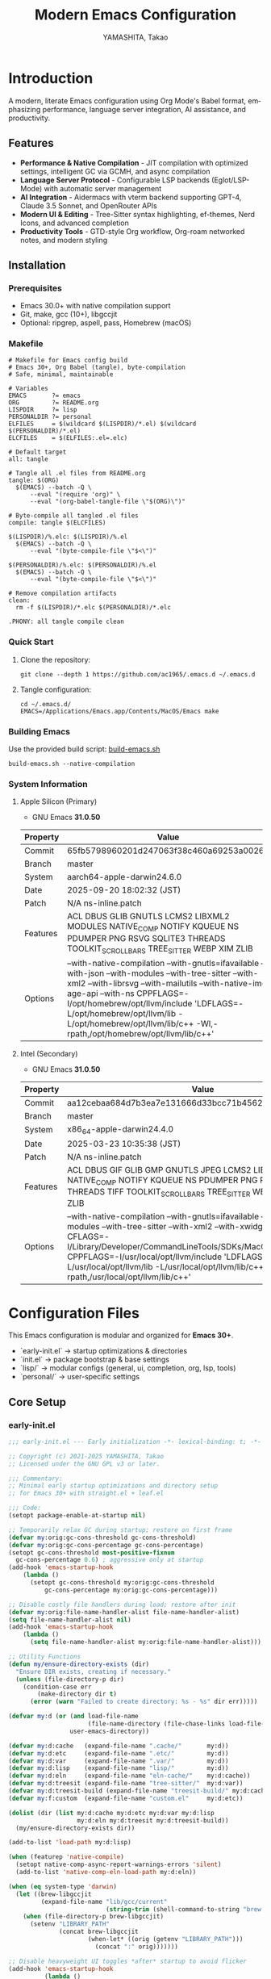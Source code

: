 # -*- mode: org; coding: utf-8; -*-

#+TITLE: Modern Emacs Configuration
#+AUTHOR: YAMASHITA, Takao
#+EMAIL: tjy1965@gmail.com
#+LANGUAGE: en
#+OPTIONS: toc:3 num:t
#+STARTUP: overview
#+PROPERTY: header-args :results silent :exports code :mkdirp yes :padline no :tangle no
#+PROPERTY: header-args:emacs-lisp :lexical t :noweb no-export

# Tangling policy (for documentation only; block-level :tangle always takes precedence)
# - early-init.el  : Startup performance & low-level toggles (GC, file-name-handler, native-comp)
# - init.el        : Package bootstrap + leaf configuration entry
# - lisp/
# ├─ general.el    : Miscellaneous (uncategorized or general settings)
# ├─ ui.el         : Appearance and theme-related configuration
# ├─ completion.el : Completion and minibuffer (vertico, orderless, marginalia, etc.)
# ├─ org.el        : Org mode (org, org-roam, org-agenda)
# ├─ lsp.el        : LSP / programming support (eglot, lsp-mode, treesit, flycheck, etc.)
# └─ tools.el      : Utility tools (vterm, magit, git-gutter, etc.)
# - user.el        : Personal, machine-specific overrides (optional)
# - Makefile       : Reproducible tangle/clean/compile pipeline

* Introduction
:PROPERTIES:
  :CUSTOM_ID: introduction
  :END:

A modern, literate Emacs configuration using Org Mode's Babel format, emphasizing performance, language server integration, AI assistance, and productivity.

** Features
:PROPERTIES:
   :CUSTOM_ID: features
   :END:

- *Performance & Native Compilation* - JIT compilation with optimized settings, intelligent GC via GCMH, and async compilation
- *Language Server Protocol* - Configurable LSP backends (Eglot/LSP-Mode) with automatic server management
- *AI Integration* - Aidermacs with vterm backend supporting GPT-4, Claude 3.5 Sonnet, and OpenRouter APIs
- *Modern UI & Editing* - Tree-Sitter syntax highlighting, ef-themes, Nerd Icons, and advanced completion
- *Productivity Tools* - GTD-style Org workflow, Org-roam networked notes, and modern styling

[[file:demo.png]]

** Installation
:PROPERTIES:
   :CUSTOM_ID: installation
   :END:

*** Prerequisites
- Emacs 30.0+ with native compilation support
- Git, make, gcc (10+), libgccjit
- Optional: ripgrep, aspell, pass, Homebrew (macOS)

*** Makefile

#+begin_src text :tangle Makefile :comments no
  # Makefile for Emacs config build
  # Emacs 30+, Org Babel (tangle), byte-compilation
  # Safe, minimal, maintainable

  # Variables
  EMACS       ?= emacs
  ORG         ?= README.org
  LISPDIR     ?= lisp
  PERSONALDIR ?= personal
  ELFILES     = $(wildcard $(LISPDIR)/*.el) $(wildcard $(PERSONALDIR)/*.el)
  ELCFILES    = $(ELFILES:.el=.elc)

  # Default target
  all: tangle

  # Tangle all .el files from README.org
  tangle: $(ORG)
  	$(EMACS) --batch -Q \
  		--eval "(require 'org)" \
  		--eval "(org-babel-tangle-file \"$(ORG)\")"

  # Byte-compile all tangled .el files
  compile: tangle $(ELCFILES)

  $(LISPDIR)/%.elc: $(LISPDIR)/%.el
  	$(EMACS) --batch -Q \
  		--eval "(byte-compile-file \"$<\")"

  $(PERSONALDIR)/%.elc: $(PERSONALDIR)/%.el
  	$(EMACS) --batch -Q \
  		--eval "(byte-compile-file \"$<\")"

  # Remove compilation artifacts
  clean:
  	rm -f $(LISPDIR)/*.elc $(PERSONALDIR)/*.elc

  .PHONY: all tangle compile clean
#+end_src

*** Quick Start

1. Clone the repository:
   #+begin_src shell
   git clone --depth 1 https://github.com/ac1965/.emacs.d ~/.emacs.d
   #+end_src

2. Tangle configuration:
   #+begin_src shell
   cd ~/.emacs.d/
   EMACS=/Applications/Emacs.app/Contents/MacOS/Emacs make
   #+end_src

*** Building Emacs

Use the provided build script:
[[https://github.com/ac1965/dotfiles/blob/master/.local/bin/build-emacs.sh][build-emacs.sh]]

#+begin_src shell
build-emacs.sh --native-compilation
#+end_src

*** System Information

**** Apple Silicon (Primary)
- GNU Emacs *31.0.50*

|Property|Value|
|--------|-----|
|Commit|65fb5798960201d247063f38c460a69253a00264|
|Branch|master|
|System|aarch64-apple-darwin24.6.0|
|Date|2025-09-20 18:02:32 (JST)|
|Patch|N/A ns-inline.patch|
|Features|ACL DBUS GLIB GNUTLS LCMS2 LIBXML2 MODULES NATIVE_COMP NOTIFY KQUEUE NS PDUMPER PNG RSVG SQLITE3 THREADS TOOLKIT_SCROLL_BARS TREE_SITTER WEBP XIM ZLIB|
|Options|--with-native-compilation --with-gnutls=ifavailable --with-json --with-modules --with-tree-sitter --with-xml2 --with-librsvg --with-mailutils --with-native-image-api --with-ns CPPFLAGS=-I/opt/homebrew/opt/llvm/include 'LDFLAGS=-L/opt/homebrew/opt/llvm/lib -L/opt/homebrew/opt/llvm/lib/c++ -Wl,-rpath,/opt/homebrew/opt/llvm/lib/c++'|

**** Intel (Secondary)
- GNU Emacs *31.0.50*

|Property|Value|
|--------|-----|
|Commit|aa12cebaa684d7b3ea7e131666d33bcc71b45625|
|Branch|master|
|System|x86_64-apple-darwin24.4.0|
|Date|2025-03-23 10:35:38 (JST)|
|Patch|N/A ns-inline.patch|
|Features|ACL DBUS GIF GLIB GMP GNUTLS JPEG LCMS2 LIBXML2 MODULES NATIVE_COMP NOTIFY KQUEUE NS PDUMPER PNG RSVG SQLITE3 THREADS TIFF TOOLKIT_SCROLL_BARS TREE_SITTER WEBP XIM XWIDGETS ZLIB|
|Options|--with-native-compilation --with-gnutls=ifavailable --with-json --with-modules --with-tree-sitter --with-xml2 --with-xwidgets --with-librsvg CFLAGS=-I/Library/Developer/CommandLineTools/SDKs/MacOSX.sdk/usr/include CPPFLAGS=-I/usr/local/opt/llvm/include 'LDFLAGS=-L/usr/local/opt/llvm/lib -L/usr/local/opt/llvm/lib/c++ -Wl,-rpath,/usr/local/opt/llvm/lib/c++'|
* Configuration Files
:PROPERTIES:
:CUSTOM_ID: structure
:END:

This Emacs configuration is modular and organized for **Emacs 30+**.

- `early-init.el` → startup optimizations & directories
- `init.el` → package bootstrap & base settings
- `lisp/` → modular configs (general, ui, completion, org, lsp, tools)
- `personal/` → user-specific settings

** Core Setup
:PROPERTIES:
:CUSTOM_ID: core
:END:

*** early-init.el
#+begin_src emacs-lisp :tangle early-init.el
  ;;; early-init.el --- Early initialization -*- lexical-binding: t; -*-

  ;; Copyright (c) 2021-2025 YAMASHITA, Takao
  ;; Licensed under the GNU GPL v3 or later.

  ;;; Commentary:
  ;; Minimal early startup optimizations and directory setup
  ;; for Emacs 30+ with straight.el + leaf.el

  ;;; Code:
  (setopt package-enable-at-startup nil)

  ;; Temporarily relax GC during startup; restore on first frame
  (defvar my:orig:gc-cons-threshold gc-cons-threshold)
  (defvar my:orig:gc-cons-percentage gc-cons-percentage)
  (setopt gc-cons-threshold most-positive-fixnum
  	gc-cons-percentage 0.6) ; aggressive only at startup
  (add-hook 'emacs-startup-hook
  	  (lambda ()
  	    (setopt gc-cons-threshold my:orig:gc-cons-threshold
  		    gc-cons-percentage my:orig:gc-cons-percentage)))

  ;; Disable costly file handlers during load; restore after init
  (defvar my:orig:file-name-handler-alist file-name-handler-alist)
  (setq file-name-handler-alist nil)
  (add-hook 'emacs-startup-hook
  	  (lambda ()
  	    (setq file-name-handler-alist my:orig:file-name-handler-alist)))

  ;; Utility Functions
  (defun my/ensure-directory-exists (dir)
    "Ensure DIR exists, creating if necessary."
    (unless (file-directory-p dir)
      (condition-case err
          (make-directory dir t)
        (error (warn "Failed to create directory: %s - %s" dir err)))))

  (defvar my:d (or (and load-file-name
                        (file-name-directory (file-chase-links load-file-name)))
                   user-emacs-directory))

  (defvar my:d:cache   (expand-file-name ".cache/"       my:d))
  (defvar my:d:etc     (expand-file-name ".etc/"         my:d))
  (defvar my:d:var     (expand-file-name ".var/"         my:d))
  (defvar my:d:lisp    (expand-file-name "lisp/"         my:d))
  (defvar my:d:eln     (expand-file-name "eln-cache/"    my:d:cache))
  (defvar my:d:treesit (expand-file-name "tree-sitter/"  my:d:var))
  (defvar my:d:treesit-build (expand-file-name "treesit-build/" my:d:cache))
  (defvar my:f:custom  (expand-file-name "custom.el"     my:d:etc))

  (dolist (dir (list my:d:cache my:d:etc my:d:var my:d:lisp
                     my:d:eln my:d:treesit my:d:treesit-build))
    (my/ensure-directory-exists dir))

  (add-to-list 'load-path my:d:lisp)

  (when (featurep 'native-compile)
    (setopt native-comp-async-report-warnings-errors 'silent)
    (add-to-list 'native-comp-eln-load-path my:d:eln))

  (when (eq system-type 'darwin)
    (let ((brew-libgccjit
           (expand-file-name "lib/gcc/current"
                             (string-trim (shell-command-to-string "brew --prefix")))))
      (when (file-directory-p brew-libgccjit)
        (setenv "LIBRARY_PATH"
                (concat brew-libgccjit
                        (when-let* ((orig (getenv "LIBRARY_PATH")))
                          (concat ":" orig)))))))

  ;; Disable heavyweight UI toggles *after* startup to avoid flicker
  (add-hook 'emacs-startup-hook
            (lambda ()
              (dolist (mode '(menu-bar-mode tool-bar-mode scroll-bar-mode))
                (when (fboundp mode)
                  (funcall mode -1)))))

  (setopt straight-base-dir my:d:cache
          straight-use-package-by-default t
          straight-profiles '((nil . "default.el")))


  (provide 'early-init)
  ;;; early-init.el ends here
#+end_src

*** init.el
#+begin_src emacs-lisp :tangle init.el
  ;;; init.el --- Main initialization -*- lexical-binding: t; -*-

  ;; Copyright (c) 2021-2025 YAMASHITA, Takao <tjy1965@gmail.com>
  ;; Licensed under the GNU General Public License version 3 or later.

  ;; $Lastupdate: 2025/09/27 21:08:22 $

  ;;; Commentary:
  ;; It includes package management, user-specific settings, and modular design.

  ;;; Code:

  ;; straight.el bootstrap (package.el is disabled in early-init.el)
  (defvar bootstrap-version)
  (let ((bootstrap-file
         (expand-file-name
          "straight/repos/straight.el/bootstrap.el"
          (or (bound-and-true-p straight-base-dir)
              user-emacs-directory)))
        (bootstrap-version 7))
    (unless (file-exists-p bootstrap-file)
      (with-current-buffer
          (url-retrieve-synchronously
           "https://raw.githubusercontent.com/radian-software/straight.el/develop/install.el"
           'silent 'inhibit-cookies)
        (goto-char (point-max))
        (eval-print-last-sexp)))
    (load bootstrap-file nil 'nomessage))

  ;;;; Integrate straight.el with leaf
  (dolist (pkg '(leaf leaf-keywords leaf-convert blackout org))
    (straight-use-package pkg))
  (require 'org)

  (eval-when-compile
    (require 'leaf)
    (require 'leaf-keywords))
  (leaf-keywords-init)

  ;;; Define a customization group for all personal settings
  ;;; All `defcustom` variables belonging to this group can be
  ;;; managed together via: M-x customize-group RET my RET
  (defgroup my nil
    "User customizations."
    :group 'convenience)

  ;;; Choose which LSP client Emacs should use
  ;;; - Default: `eglot` (lightweight, built into Emacs 29+)
  ;;; - Alternative: `lsp` (lsp-mode, feature-rich but heavier)
  ;;; This variable is used in init.el / lsp.el with :when
  ;;; conditions to load the appropriate client.
  (defcustom my:use-lsp 'eglot
    "Select which LSP client to use. Valid values: 'eglot or 'lsp."
    :type '(choice (const :tag "Eglot" eglot)
                   (const :tag "lsp-mode" lsp))
    :group 'my)

  ;; Larger pipe buffer for LSP/rg/git; restore after startup.
  ;; Note: This belongs in init.el (not early-init.el), since
  ;; external processes (LSP, rg, git) are launched *after* init.
  (defvar my:orig:read-process-output-max (and (boundp 'read-process-output-max)
  					     read-process-output-max))
  (when (boundp 'read-process-output-max)
    (setq read-process-output-max (* 4 1024 1024))) ; 4 MiB during init
  (add-hook 'emacs-startup-hook
  	  (lambda ()
  	    (when (boundp 'read-process-output-max)
  	      (setq read-process-output-max my:orig:read-process-output-max))))

  ;;;; Base settings
  (leaf emacs
    :straight nil
    :init
    ;; Disable disruptive default key bindings
    (dolist (k '("C-z" "C-x C-z" "M-z" "M-m" "M-/"))
      (keymap-global-unset k))
    (when (fboundp 'cape-dabbrev)
      (keymap-global-set "M-/" #'cape-dabbrev))

    ;; UI toggles are in early-init to avoid flicker.
    (pixel-scroll-precision-mode)

    ;; Basic behavior
    (setopt inhibit-startup-screen  t
            initial-scratch-message nil
            use-short-answers       t
            create-lockfiles        nil
            make-backup-files       t
            delete-old-versions     t
            version-control         t
            idle-update-delay       0.2
            ring-bell-function      #'ignore
            display-line-numbers-type 'relative
            auto-save-default       t
            auto-save-visited-interval 2)
    (electric-pair-mode 1)
    (add-hook 'prog-mode-hook #'display-line-numbers-mode)
    (auto-save-visited-mode 1)

    (leaf my:modifier
      :config
      (cond
       ;; macOS
       ((eq system-type 'darwin)
        (setq mac-option-modifier 'meta   ;; Option → Meta
  	    mac-command-modifier 'super     ;; Command → Super
  	    mac-control-modifier 'control   ;; Control → Control
  	    mac-function-modifier 'hyper))  ;; Fn → Hyper
       ;; Windows
       ((eq system-type 'windows-nt)
        (setq w32-lwindow-modifier 'super ;; Left Win → Super
  	    w32-rwindow-modifier 'super     ;; Right Win → Super
  	    w32-apps-modifier   'hyper))    ;; Apps/Menu → Hyper
       ;; Linux
       ((eq system-type 'gnu/linux)
        ;; Linux: handled at XKB/DE level
        (setq my:os "linux")))))

  ;;;; No-Littering
  (leaf no-littering
    :straight t
    :require t
    :init
    ;; Set directories before package loads things that compute paths.
    (setq no-littering-etc-directory my:d:etc
          no-littering-var-directory my:d:var))

  ;;;; macOS integration

  ;; 1) Import shell environment for GUI Emacs
  (leaf exec-path-from-shell
    :straight t
    :if (memq window-system '(mac ns))
    :init
    (defvar my:shell-env-vars
      '("PATH" "LANG" "PASSWORD_STORE_DIR" "GPG_KEY_ID"
        "OPENROUTER_API_KEY" "OPENAI_API_KEY"))
    :config
    (setq exec-path-from-shell-check-startup-files nil
          exec-path-from-shell-arguments '("-l" "-i")
          exec-path-from-shell-variables my:shell-env-vars)
    (exec-path-from-shell-initialize))

  ;; 2) Fallback PATH for CLI/edge cases
  ;; Append typical Homebrew bins on macOS if missing
  (when (eq system-type 'darwin)
    (dolist (p '("/opt/homebrew/bin" "/usr/local/bin"))
      (when (and (file-directory-p p) (not (member p exec-path)))
        (add-to-list 'exec-path p)
        (setenv "PATH" (concat p ":" (getenv "PATH"))))))

  ;; 3) Dired + GNU ls (gls) integration
  (leaf dired
    :custom ((dired-listing-switches . "-aBhl --group-directories-first"))
    :config
    (when (and (eq system-type 'darwin) (executable-find "gls"))
      (setq insert-directory-program "gls"
            dired-use-ls-dired t)))

  ;;;; Garbage Collection Magic Hack
  (leaf gcmh
    :straight t
    :hook (emacs-startup . gcmh-mode)
    :init
    ;; Safe defaults: gentle collection
    (setq gcmh-idle-delay 2
          gcmh-high-cons-threshold (* 64 1024 1024)))

  ;;;; Hydra
  (leaf hydra
    :straight t
    :commands (defhydra))

  ;; Load user customizations from cache/etc; keep init clean
  (setq custom-file my:f:custom)
  (when (file-readable-p custom-file)
    (load custom-file nil 'nomessage))

  ;;;; User-specific config
  (setq user-specific-config (concat my:d "personal/" user-login-name ".el"))
  (if (file-exists-p user-specific-config) (load user-specific-config))

  ;;;; Modularized config loading
  (let* ((root (cond
                ((and (boundp 'my:d) (stringp my:d) (file-directory-p my:d))
                 (file-name-as-directory my:d))
                (t (file-name-as-directory user-emacs-directory))))
         (lisp-dir (expand-file-name "lisp" root)))
    (unless (file-directory-p lisp-dir)
      (make-directory lisp-dir t))

    ;; Add lisp directory to load-path, but not root
    (dolist (p (list (file-name-as-directory user-emacs-directory)
                     (directory-file-name user-emacs-directory)))
      (setq load-path (delete p load-path)))
    (add-to-list 'load-path lisp-dir)

    ;; Load modularized files instead of monolithic README.el
    (dolist (file '("general" "ui" "completion" "org" "lsp" "tools"))
      (let ((path (expand-file-name (format "%s.el" file) lisp-dir)))
        (when (file-exists-p path)
          (load path nil 'nomessage)))))

  ;; Report startup time and GC count after init (after epa-file etc.)
  (add-hook 'after-init-hook
            (lambda ()
              (run-with-idle-timer
               0 nil
               (lambda ()
                 (let ((elapsed (float-time (time-subtract after-init-time before-init-time)))
                       (gc-count gcs-done))
                   (message "Emacs ready in %.2f seconds with %d GCs." elapsed gc-count))))))



  (provide 'init)
  ;;; init.el ends here
#+end_src

** Modular Configuration
:PROPERTIES:
:CUSTOM_ID: modules
:END:

All modular configs are stored under `lisp/`.
Each file has a clear, single responsibility and can be maintained independently.
This modular design improves maintainability, readability, and startup performance.

*** general.el
:PROPERTIES:
:CUSTOM_ID: general
:END:

This module contains **general-purpose utilities and global settings** that do not fit into other categories.
It centralizes cross-cutting concerns such as **Hydra menus, authentication, TRAMP, backups, and keybindings**.

- **Hydra Menus**: Provides transient menus for text scaling and Apple Music.
- **Authentication**: Secure management of credentials with `auth-source`, `password-store`, and GPG integration.
- **TRAMP**: Clean remote editing setup with per-user cache locations.
- **Backups**: Redirect auto-save and backup files into clean directories (`.var/`).
- **Key Bindings**: Defines global navigation, editing, and Org Mode shortcuts in one place.
- **Winner Mode**: Window configuration undo/redo.

#+begin_src emacs-lisp :tangle lisp/general.el
  ;;; General Setup -*- lexical-binding: t; -*-

  ;; Copyright (c) 2021-2025 YAMASHITA, Takao
  ;; Licensed under the GNU General Public License version 3 or later.

  ;;; Hydra for Text Scaling
  ;; Provides quick keybindings to increase, decrease, or reset text size.

  (eval-when-compile (require 'leaf))
  ;; -----------------------------------------------------------------------------
  ;; Hydra for Text Scaling
  (leaf hydra
    :straight t
    :config
    (defhydra hydra-text-scale (:hint nil :color red)
      "
  ^Text Scaling^
  [_+_] Increase   [_-_] Decrease   [_0_] Reset   [_q_] Quit
  "
      ("+" text-scale-increase)
      ("-" text-scale-decrease)
      ("0" (text-scale-set 0) :color blue)
      ("q" nil "quit" :color blue)))

  ;; -----------------------------------------------------------------------------
  ;;; Common Key Bindings

  ;; Centralized keybindings with proper load order.
  (leaf my:keys
    :doc "Centralized keybindings via `leaf-keys`, ordered by map lifetime."
    :emacs>= 30.0
    :bind
    (;; Global key bindings
     ("<f1>"    . help)
     ("<f5>"    . my/revert-buffer-quick)
     ("<f8>"    . treemacs)
     ("C-h"     . backward-delete-char)

     ;; Undo/redo
     ("C-/"     . undo-fu-only-undo)
     ("C-?"     . undo-fu-only-redo)

     ;; Text scaling
     ("C-c z"   . hydra-text-scale/body)

     ;; Buffer navigation
     ("C-c b"   . consult-buffer)
     ("M-n"     . forward-paragraph)
     ("M-p"     . backward-paragraph)
     ("s-<down>". end-of-buffer)
     ("s-<up>"  . beginning-of-buffer)
     ("s-<right>" . next-buffer)
     ("s-<left>"  . previous-buffer)

     ;; Window management
     ("C-."     . other-window)
     ("C-c 2"   . my/toggle-window-split)
     ("s-."     . ace-window)
     ("s-w"     . ace-swap-window)
     ("s-d"     . delete-frame)
     ("s-m"     . (lambda () (interactive)
                    (let ((frame (make-frame)))
                      (with-selected-frame frame
                        (switch-to-buffer (generate-new-buffer "untitled"))))))

     ;; File operations
     ("s-j"     . find-file-other-window)
     ("s-o"     . find-file-other-frame)
     ("C-c o"   . find-file)
     ("C-c v"   . find-file-read-only)
     ("C-c V"   . view-file-other-window)
     ("C-c k"   . kill-buffer-and-window)

     ;; Search
     ("C-s"     . consult-line)
     ("C-c r"   . consult-ripgrep)

     ;; Text manipulation
     ("C-="     . er/expand-region)
     ("C-c M-a" . align-regexp)
     ("C-c ;"   . comment-or-uncomment-region)
     ("C-c l"   . display-line-numbers-mode)

     ;; Org mode & Roam
     ("C-c d a" . org-agenda)
     ("C-c d c" . org-capture)
     ("C-c d i" . org-roam-node-insert)
     ("C-c d f" . org-roam-node-find)

     ;; Aider
     ("C-c a a" . aidermacs-transient-menu)

     ;; EWW (global bindings for browsing)
     ("C-c w w" . eww)                ;; Open EWW (prompt URL/search)
     ("C-c w s" . eww-search)         ;; Search + start isearch
     ("C-c w o" . eww-open-file)      ;; Open local HTML
     ("C-c w b" . eww-list-bookmarks) ;; Bookmarks
     ("C-c w r" . eww-readable)       ;; Readable mode
     ("C-c w u" . eww-back-url)       ;; Back
     ("C-c w f" . eww-forward-url)    ;; Forward
     ("C-c w I" . my/eww-toggle-images) ;; Toggle Image

     ;; Misc
     ("C-x g"   . magit-status)
     ("s-r"     . restart-emacs)
     ("M-x"     . execute-extended-command))

    :init
    ;; Enable directional window navigation with Shift + arrow keys.
    (windmove-default-keybindings))

  ;; -----------------------------------------------------------------------------
  ;; Dired enhancements
  (leaf dired
    :bind (:dired-mode-map
           ("i"   . dired-subtree-insert)
           ("TAB" . dired-subtree-toggle)
           ("z"   . my/dired-view-file-other-window)))

  ;; -----------------------------------------------------------------------------
  ;; Winner mode
  (leaf winner
    :straight t
    :global-minor-mode t
    :bind (("M-[" . winner-undo)
           ("M-]" . winner-redo)))
  ;; -----------------------------------------------------------------------------
    ;;; Basic Editor Configuration

  ;; Display relative line numbers in programming and text modes
  (leaf display-line-numbers
    :hook ((prog-mode text-mode) . display-line-numbers-mode)
    :init (setq display-line-numbers-type 'relative))

  ;; -----------------------------------------------------------------------------
    ;;; File Management Configuration

  ;; TRAMP setup for remote file editing
  (leaf tramp
    :pre-setq
    `((tramp-persistency-file-name . ,(concat no-littering-var-directory "tramp"))
      (tramp-auto-save-directory . ,(concat no-littering-var-directory "tramp-autosave")))
    :custom
    `((tramp-default-method . "scp")
      (tramp-verbose . 3)))

  ;; Auto-save and backup configuration
  (leaf files
    :custom
    `((auto-save-file-name-transforms . '((".*" ,(concat no-littering-var-directory "backup") t)))
      (auto-save-list-file-prefix . ,(concat no-littering-var-directory "backup/.saves-"))
      (backup-directory-alist . '(("." . ,(concat no-littering-var-directory "backup"))))
      (delete-old-versions . t)))

  ;; -----------------------------------------------------------------------------
    ;;; Authentication Management
  ;; Secure credential management using `auth-source`, `pass`, and GPG.

  (defvar my:d:password-store
    (or (getenv "PASSWORD_STORE_DIR")
        (concat no-littering-var-directory "password-store/"))
    "Path to the password store.")

  (defun my/auth-check-env ()
    "Validate authentication environment and warn if misconfigured."
    (unless (getenv "GPG_KEY_ID")
      (display-warning 'auth "GPG_KEY_ID is not set." :level 'debug))
    (unless (file-directory-p my:d:password-store)
      (display-warning 'auth
                       (format "Password store directory does not exist: %s"
                               my:d:password-store)
                       :level 'warning)))

  (leaf *authentication
    :init
    (my/auth-check-env)

    ;; GPG & auth-source
    (leaf epa-file
      :commands (epa-file-enable)
      :init
      ;; Configure pinentry mode safely before library load
      (setq epa-pinentry-mode
            (if (getenv "USE_GPG_LOOPBACK") 'loopback 'default))
      ;; Enable encrypted file support after startup; avoids init-time I/O
      (add-hook 'emacs-startup-hook #'epa-file-enable))

    (leaf auth-source
      :init
      ;; Don't force load; apply only when the library is actually loaded.
      (with-eval-after-load 'auth-source
        (let ((key (getenv "GPG_KEY_ID")))
    	(if key
              (setq auth-source-gpg-encrypt-to key)
    	  (display-warning 'auth-source
    			   "GPG_KEY_ID is not set. Authentication backends may be limited.")))))

    ;; Password-store and auth-source-pass
    (leaf password-store :straight t)
    (leaf auth-source-pass
      :straight t
      :commands (auth-source-pass-enable)
      :hook (emacs-startup-hook . (lambda ()
    				  (when (executable-find "pass")
    				    (auth-source-pass-enable)))))

    ;; Secure plstore
    (leaf plstore
      :init
      ;; Set options only when plstore is loaded; avoids eager require.
      (with-eval-after-load 'plstore
        (setq plstore-secret-keys 'silent
              plstore-encrypt-to (getenv "GPG_KEY_ID")))))
  (provide 'general)
  ;;; etc.el ends here
#+end_src

*** completion.el
#+begin_src emacs-lisp :tangle lisp/completion.el
  ;;; Completion Setup -*- lexical-binding: t; -*-

  ;; Copyright (c) 2021-2025 YAMASHITA, Takao
  ;; Licensed under the GNU General Public License version 3 or later.

  ;;; Completion Frameworks
  ;; - Configures a modern completion stack: Vertico, Corfu, Orderless, etc.

  (eval-when-compile (require 'leaf))
  (leaf completion-settings
    :init
    ;; Prescient: persistent sorting & filtering
    (leaf prescient
      :straight t
      :custom ((prescient-aggressive-file-save . t))
      :global-minor-mode prescient-persist-mode)

    ;; Vertico: vertical completion UI
    (leaf posframe :straight t)  ;; Ensure dependency is installed
    (leaf vertico
      :straight t
      :global-minor-mode vertico-mode
      :custom ((vertico-count . 15))
      :config
      (leaf vertico-posframe
        :straight t
        :if (display-graphic-p)
        :after vertico
        :require posframe
        :custom ((vertico-posframe-border-width . 2)
                 (vertico-posframe-parameters . '((left-fringe . 4) (right-fringe . 4))))
        :config (vertico-posframe-mode 1)))

    (leaf vertico-prescient
      :straight t
      :after (vertico prescient)
      :global-minor-mode t)

    ;; Marginalia: add annotations to completion candidates
    (leaf marginalia
      :straight t
      :global-minor-mode marginalia-mode)

    ;; Consult: powerful search & navigation
    (leaf consult
      :straight t
      :custom
      ((xref-show-xrefs-function . #'consult-xref)
       (xref-show-definitions-function . #'consult-xref)))

    ;; Embark: context-sensitive actions
    (leaf embark
      :straight t
      :custom
      ((prefix-help-command . #'embark-prefix-help-command)
       (embark-collect-live-update . t))
      :hook (embark-collect-mode . embark-collect-live-mode)
      :init
      ;; Enable icons if available
      (with-eval-after-load 'all-the-icons
        (setq embark-indicators
              '(embark-minimal-indicator
                embark-highlight-indicator
                embark-isearch-highlight-indicator))))

    ;; Integration: Embark + Consult
    (leaf embark-consult
      :straight t
      :after (embark consult)
      :hook (embark-collect-mode . consult-preview-at-point-mode)
      :custom (consult-preview-key . "M-."))

    ;; Embark keybindings inside Vertico
    (defun my/setup-embark-vertico-directory ()
      "Integrate embark commands inside Vertico minibuffer."
      (when (and (boundp 'vertico-map) (require 'embark nil t))
        (define-key vertico-map (kbd "C-.") #'embark-act)
        (define-key vertico-map (kbd "C-;") #'embark-dwim)))

    (add-hook 'vertico-mode-hook #'my/setup-embark-vertico-directory)

    ;; Corfu: popup completions
    (leaf corfu
      :straight t
      :init
      (global-corfu-mode)
      :custom
      ((corfu-auto . t)
       (corfu-auto-delay . 0)
       (corfu-auto-prefix . 2)
       (corfu-cycle . t))
      :config
      ;; Add icons to Corfu completions
      (leaf kind-icon
        :straight t
        :after corfu
        :custom
        ((kind-icon-default-face . 'corfu-default))
        :config
        (add-to-list 'corfu-margin-formatters #'kind-icon-margin-formatter)))

    ;; Cape: extra completion sources for Corfu
    (leaf cape
      :straight t
      :init
      (mapc (lambda (fn) (add-to-list 'completion-at-point-functions fn))
            '(cape-file cape-dabbrev cape-keyword)))

    ;; Orderless: fuzzy matching
    (leaf orderless
      :straight t
      :custom
      ((completion-styles . '(orderless basic flex))
       (completion-category-defaults . nil)
       (completion-category-overrides .
  				    '((file    (styles . (partial-completion)))
  				      (symbol  (styles . (flex)))
  				      (project (styles . (basic)))
  				      (command (styles . (orderless)))))))

    ;; nerd-icons-{ibuffer,completion}
    (leaf nerd-icons-ibuffer
      :straight t
      :hook (ibuffer-mode-hook . nerd-icons-ibuffer-mode))
    (leaf nerd-icons-completion
      :straight t
      :hook (marginalia-mode-hook . nerd-icons-completion-marginalia-setup)
      :config
      (nerd-icons-completion-mode)))
  (provide 'completion)
  ;;; completion.el ends here
#+end_src

*** lsp.el
#+begin_src emacs-lisp :tangle lisp/lsp.el
  ;;; --- -*- lexical-binding: t; -*-

  ;; Copyright (c) 2021-2025 YAMASHITA, Takao
  ;; Licensed under the GNU General Public License version 3 or later.

  ;;; LSP Configuration (Eglot or LSP-Mode)
  ;; Provides Language Server Protocol (LSP) support for intelligent code features.
  ;; `my:use-lsp` determines which backend to use:
  ;; - `eglot` (default, lightweight)
  ;; - `lsp`   (LSP-Mode, feature-rich)

  (eval-when-compile (require 'leaf))
  ;; -----------------------------------------------------------------------------
  ;; Eglot: lightweight LSP client, enabled only if `my:use-lsp' is 'eglot
  (leaf eglot
    :when (eq my:use-lsp 'eglot)
    :commands (eglot eglot-ensure) ; autoload only these
    :hook ((prog-mode . (lambda ()
                          ;; Enable only when a server contact is known
                          (when (eglot--guess-contact) (eglot-ensure)))))
    :custom
    ((eglot-autoreconnect . t))
    :config
    ;; Per-language hooks
    (add-hook 'python-mode-hook #'eglot-ensure)     ; Python
    (add-hook 'rust-mode-hook   #'eglot-ensure)     ; Rust
    (add-hook 'go-mode-hook     #'eglot-ensure)     ; Go
    (add-hook 'js-mode-hook     #'eglot-ensure)     ; JavaScript
    (add-hook 'typescript-mode-hook #'eglot-ensure)) ; TypeScript

  ;; lsp-mode: heavier alternative, loaded only if `my:use-lsp' is 'lsp
  (leaf lsp-mode
    :when (eq my:use-lsp 'lsp)
    :commands (lsp lsp-deferred) ; autoload entry points
    :custom
    ((lsp-keymap-prefix . "C-c l")) ; unified prefix
    :hook ((python-mode-hook . lsp-deferred)     ; Python
           (rust-mode-hook   . lsp-deferred)     ; Rust
           (go-mode-hook     . lsp-deferred)     ; Go
           (js-mode-hook     . lsp-deferred)     ; JavaScript
           (typescript-mode-hook . lsp-deferred))) ; TypeScript

  ;; Utility: temporarily enlarge `read-process-output-max`
  ;; Useful for bandwidth-heavy subprocesses like LSP servers or ripgrep.
  ;; Example:
  ;;   (my/with-larger-rpom (* 8 1024 1024)
  ;;     (lambda () (eglot-ensure)))
  ;;
  (defun my/with-larger-rpom (size-bytes fn)
    "Call FN with `read-process-output-max' temporarily set to SIZE-BYTES.
  Restores the original value afterwards, even if FN signals an error."
    (let* ((sym 'read-process-output-max)
           (orig (and (boundp sym) (symbol-value sym))))
      ;; Set temporary value only if the variable exists
      (when (boundp sym) (set sym size-bytes))
      (unwind-protect
          (funcall fn)
        ;; Always restore original value
        (when (boundp sym) (set sym orig)))))

  ;; -----------------------------------------------------------------------------
  ;; Aidermacs configuration

  (leaf aidermacs
    :straight t
    :init
    ;; Prefer OpenRouter when available; fallback to OpenAI.
    (cond
     ((getenv "OPENROUTER_API_KEY")
      (setenv "OPENAI_API_BASE" "https://openrouter.ai/api/v1")
      (setenv "OPENAI_API_KEY"  (getenv "OPENROUTER_API_KEY"))
      (setopt aidermacs-default-model "openrouter/anthropic/claude-3.5-sonnet"))
     ((getenv "OPENAI_API_KEY")
      (setenv "OPENAI_API_BASE" "https://api.openai.com/v1")
      (setopt aidermacs-default-model "gpt-4o-mini"))
     (t
      (display-warning 'aidermacs
                       "No API keys set. Set OPENROUTER_API_KEY or OPENAI_API_KEY.")))
    (setopt aidermacs-retry-attempts 3
            aidermacs-retry-delay   2.0
            aidermacs-backend       'vterm
            aidermacs-vterm-use-theme-colors nil))

  ;; -----------------------------------------------------------------------------
  ;;; Vterm

  (leaf vterm :straight t)

  ;; --- Makefile productivity --------------------------------------------------
  (leaf make-mode
    :doc "Built-in makefile-mode with strict tabs and better compile UX."
    :mode (("\\`Makefile\\'" . makefile-gmake-mode)
           ("\\`GNUmakefile\\'" . makefile-gmake-mode)
           ("\\`makefile\\'" . makefile-gmake-mode))
    :hook ((makefile-mode . (lambda ()
                              ;; Makefiles require hard tabs.
                              (setq-local indent-tabs-mode t)
                              (setq-local tab-width 8)
                              ;; Show trailing whitespace to catch mistakes.
                              (setq-local show-trailing-whitespace t))))
    :config
    ;; Compilation quality-of-life.
    (leaf compile
      :bind (("C-c m c" . compile)            ; run compile
             ("C-c m r" . recompile)          ; rerun last
             ("C-c m p" . project-compile))   ; project-aware
      :custom
      ;; Scroll compilation output automatically until first error.
      ((compilation-scroll-output . t)
       ;; Keep previous compilation buffer position.
       (compilation-skip-threshold . 2))
      :init
      ;; Prefer `make -k` when a Makefile is present; do not clobber globally.
      (defun my/set-make-compile-command ()
        "Use `make -k` by default when in a Makefile/project."
        (when (or (derived-mode-p 'makefile-mode)
                  (locate-dominating-file default-directory "Makefile")
                  (locate-dominating-file default-directory "GNUmakefile"))
          (setq-local compile-command "make -k")))
      (add-hook 'after-change-major-mode-hook #'my/set-make-compile-command))
    ;; Colorize ANSI escapes in *Compilation* buffer.
    (leaf ansi-color
      :hook (compilation-filter . (lambda ()
                                    ;; Apply color to the chunk just inserted.
                                    (let ((inhibit-read-only t))
                                      (ansi-color-apply-on-region compilation-filter-start (point-max)))))))

  ;; --- Docker: files, TRAMP, and TUI -----------------------------------------
  (leaf dockerfile-mode :straight t
    :doc "Major mode for editing Dockerfiles."
    :mode (("Dockerfile\\(\\..*\\)?\\'" . dockerfile-mode)
           ("\\.dockerfile\\'"         . dockerfile-mode))
    :custom ((dockerfile-mode-command . "docker")))
  ;; For compose files we start minimal with yaml-mode.
  (leaf yaml-mode :straight t
    :mode (("\\`docker-compose\\(-\\w+\\)?\\.ya?ml\\'" . yaml-mode)
           ("\\.ya?ml\\'"                               . yaml-mode)))

  (leaf docker :straight t :commands (docker docker-containers docker-images docker-volumes docker-networks)
    :doc "Manage Docker from Emacs: containers/images/volumes/networks."
    :bind (("C-c d d" . docker)             ; main dashboard
           ("C-c d c" . docker-containers)
           ("C-c d i" . docker-images)
           ("C-c d v" . docker-volumes)
           ("C-c d n" . docker-networks))
    :custom ((docker-container-shell-file-name . "/bin/sh")))

  ;; Container-based TRAMP support (builtin since Emacs 29)
  (leaf tramp-container
    ;; Do NOT use :straight t because it's not an external package in most archives
    :commands (tramp-container-tramp-file-p)
    :after tramp
    :init
    ;; Set which container engine to use, e.g. "docker" or "podman"
    (setq tramp-container-method "docker"))

  ;; Optional: quick insertion helpers for common Dockerfile snippets.
  (leaf tempel :straight t
    :doc "Lightweight templates for quick boilerplate."
    :commands (tempel-insert)
    :bind (dockerfile-mode-map
           ("C-c d t" . tempel-insert))
    :init
    (with-eval-after-load 'tempel
      (defvar my:tempel-docker-templates
        '((dockerfile "FROM " p n
                      "WORKDIR /app" n
                      "COPY . /app" n
                      "RUN " p n
                      "CMD [" p "]" n)))
      (add-to-list 'tempel-user-elements my:tempel-docker-templates)))
  (provide 'lsp)
  ;;; lsp.el ends here
#+end_src

*** org.el
#+begin_src emacs-lisp :tangle lisp/org.el
  ;;; Org Setup -*- lexical-binding: t; -*-

  ;; Copyright (c) 2021-2025 YAMASHITA, Takao
  ;; Licensed under the GNU General Public License version 3 or later.

  ;;; Org Mode Configuration
  ;; Provides a GTD-style workflow with notes, tasks, agendas, and capture templates.

  (eval-when-compile (require 'leaf))
  ;; -----------------------------------------------------------------------------
  ;; Path variables for Org ecosystem
  (defvar my:d:org
      (expand-file-name "org/"
                        (if (boundp 'my:d:cloud) my:d:cloud my:d:var))
      "Main Org directory. Falls back to `my:d:var` if `my:d:cloud` is undefined.")
  (defvar my:d:org-journal (expand-file-name "journal" my:d:org)
    "Org journal directory.")
  (defvar my:d:org-roam (expand-file-name "org-roam" my:d:org)
    "Org Roam directory.")
  (defvar my:d:org-pictures (expand-file-name "pictures" my:d:org)
    "Org pictures directory.")
  (defvar my:f:capture-blog-file (expand-file-name "blog.org" my:d:org)
    "Default Org file for Hugo blog captures.")

  (my/ensure-directory-exists my:d:org)
  (my/ensure-directory-exists my:d:org-journal)
  (my/ensure-directory-exists my:d:org-roam)
  (my/ensure-directory-exists my:d:org-pictures)

  ;; -----------------------------------------------------------------------------
  ;;; Org Mode
  (leaf org
    :straight t
    :leaf-defer t
    :preface
    ;; Utility: List all open Org files
    (defun my/org-buffer-files ()
      "Return a list of currently open Org files."
      (delq nil (mapcar #'buffer-file-name (org-buffer-list 'files))))

    ;; Utility: Show a specific Org file in current buffer
    (defun my/show-org-buffer (file)
      "Display an Org FILE from `org-directory`."
      (interactive (list (read-file-name "Org file: " org-directory nil t)))
      (let ((filepath (expand-file-name file org-directory)))
        (if (get-file-buffer filepath)
            (switch-to-buffer (get-file-buffer filepath))
          (find-file filepath))))

    :custom
    ((org-support-shift-select . t)
     (org-directory . my:d:org)
     (org-return-follows-link . t)
     (org-mouse-1-follows-link . t)
     (org-cycle-emulate-tab . 'white-space)
     (org-default-notes-file . "notes.org")
     (org-enforce-todo-dependencies . t)
     (org-idle-time . 0.3)
     (org-log-done . 'time)
     (org-startup-folded . 'content)
     (org-startup-truncated . nil)
     (org-use-speed-commands . t)
     (org-link-frame-setup . '((file . find-file))))
    :init
    ;; Suppress noisy cache warnings
    (setq warning-suppress-types
          (append warning-suppress-types '((org-element-cache))))
    :bind
    (("C-M--" . (lambda () (interactive) (my/show-org-buffer "gtd.org")))
     ("C-M-^" . (lambda () (interactive) (my/show-org-buffer "notes.org")))
     ("C-M-~" . (lambda () (interactive) (my/show-org-buffer "kb.org"))))
    :config
    ;; Agenda files (exclude archives)
    (setq org-agenda-files
          (seq-filter (lambda (file)
                        (not (string-match-p "archives" file)))
                      (directory-files-recursively org-directory "\\.org$")))
    ;; TODO keywords
    (setq org-todo-keywords
          '((sequence "TODO(t)" "SOMEDAY(s)" "WAITING(w)" "|" "DONE(d)" "CANCELED(c@)")))
    ;; Refile targets
    (setq org-refile-targets
          '((nil :maxlevel . 3)
            (my/org-buffer-files :maxlevel . 1)
            (org-agenda-files :maxlevel . 3)))
    ;; Capture templates
    (setq org-capture-templates
          `(("t" "Todo" entry (file+headline ,(expand-file-name "gtd.org" org-directory) "Inbox")
             "* TODO %?\n %i\n %a")
            ("n" "Note" entry (file+headline ,(expand-file-name "notes.org" org-directory) "Notes")
             "* %?\nEntered on %U\n %i\n %a")
            ("j" "Journal" entry (function my/org-journal-find-location)
             "* %(format-time-string org-journal-time-format)%^{Title}\n%i%?")
            ("m" "Meeting" entry (file ,(expand-file-name "meetings.org" org-directory))
             "* MEETING with %? :meeting:\n  %U\n  %a"))))

  ;; -----------------------------------------------------------------------------
  ;;; Org Modern (visual tweaks)
  (leaf org-modern
    :straight t
    :hook (org-mode . org-modern-mode)
    :custom
    ((org-startup-indented . t)
     (org-hide-leading-stars . t)
     (org-auto-align-tags . nil)
     (org-tags-column . 0)
     (org-catch-invisible-edits . 'show-and-error)
     (org-special-ctrl-a/e . t)
     (org-insert-heading-respect-content . t)
     (org-hide-emphasis-markers . t)
     (org-pretty-entities . t)
     (org-agenda-tags-column . 0)
     (org-agenda-block-separator . ?─)
     (org-agenda-time-grid .
                           '((daily today require-timed)
                             (800 1000 1200 1400 1600 1800 2000)
                             " ┄┄┄┄┄ " " ┄┄┄┄┄ "))
     (org-agenda-current-time-string
      . "⭠ now ─────────────────────────────────────────────────")))

  ;; -----------------------------------------------------------------------------
  ;;; Org Superstar (optional pretty bullets)
  (leaf org-superstar
    :after org
    :hook (org-mode . org-superstar-mode)
    :custom
    ((org-superstar-headline-bullets-list . '("◉" "★" "○" "▷"))
     (org-superstar-remove-leading-stars . nil)))
  ;; -----------------------------------------------------------------------------
  ;;; Org Babel (code execution)
  (leaf ob
    :after org
    :config
    (org-babel-do-load-languages
     'org-babel-load-languages
     '((emacs-lisp . t) (shell . t) (python . t)
       (R . t) (ditaa . t) (plantuml . t))))

  ;; -----------------------------------------------------------------------------
  ;;; Org Journal
  (leaf org-journal
    :straight t
    :after org
    :custom
    ((org-journal-dir . my:d:org-journal)
     (org-journal-enable-agenda-integration . t))
    :config
    (defun my/org-journal-find-location ()
      "Open today's journal entry."
      (org-journal-new-entry t)))

  ;; -----------------------------------------------------------------------------
  ;;; Org Roam
  (leaf org-roam
    :straight t
    :after org
    :custom ((org-roam-directory . my:d:org-roam))
    :config
    (org-roam-db-autosync-mode))

  ;; -----------------------------------------------------------------------------
  ;;; Org Download
  (leaf org-download
    :straight t
    :after org
    :custom ((org-download-image-dir . my:d:org-pictures)))

  ;; -----------------------------------------------------------------------------
  ;;; TOC-Org
  (leaf toc-org
    :straight t
    :after (org markdown-mode)
    :hook ((org-mode . toc-org-enable)
           (markdown-mode . toc-org-mode)))

  ;; -----------------------------------------------------------------------------
  ;;; Org Cliplink
  (leaf org-cliplink
    :straight t
    :after org
    :bind ("C-x p i" . org-cliplink))

  ;; -----------------------------------------------------------------------------
  ;;; Org LaTeX Export
  (leaf org-latex
    :after org
    :custom
    ((org-latex-packages-alist
      '(("" "graphicx" t)
        ("" "longtable" nil)
        ("" "wrapfig" nil)))
     (org-latex-pdf-process
      '("pdflatex -interaction nonstopmode -output-directory %o %f"
        "bibtex %b"
        "pdflatex -interaction nonstopmode -output-directory %o %f"
        "pdflatex -interaction nonstopmode -output-directory %o %f"))))

  ;; -----------------------------------------------------------------------------
  ;;; Hugo Export
  (leaf ox-hugo
    :straight t
    :after ox
    :custom ((org-hugo-front-matter-format . "toml")))

  (leaf *ox-hugo--capture
    :after org-capture
    :config
    (defun my/generate-safe-filename ()
      "Generate a unique, safe filename for Hugo export."
      (format "%s-%s" (format-time-string "%Y")
              (string-trim (shell-command-to-string "uuidgen | cut -c1-8"))))
    (add-to-list 'org-capture-templates
                 `("b" "Create new blog post" entry
                   (file+headline ,my:f:capture-blog-file "blog")
                   "** TODO %?\n  :PROPERTIES:\n  :EXPORT_FILE_NAME: %(my/generate-safe-filename)\n  :EXPORT_DATE:\n  :EXPORT_HUGO_TAGS:\n  :EXPORT_HUGO_CATEGORIES:\n  :EXPORT_HUGO_LASTMOD:\n  :EXPORT_HUGO_CUSTOM_FRONT_MATTER: :pin false\n  :END:\n\n")))

  ;; -----------------------------------------------------------------------------
  ;;; Markdown
  (leaf markdown-mode
    :straight t
    :mode ("\\.md\\'" . markdown-mode))

  (leaf markdown-preview-mode
    :straight t
    :after markdown-mode
    :custom
    ((markdown-preview-stylesheets
      . '("https://cdnjs.cloudflare.com/ajax/libs/github-markdown-css/4.0.0/github-markdown.min.css"))))
  (provide 'org)
  ;;; org.el ends here
#+end_src

*** tools.el
#+begin_src emacs-lisp :tangle lisp/tools.el
  ;;; Tools Setup -*- lexical-binding: t; -*-

  ;; Copyright (c) 2021-2025 YAMASHITA, Takao
  ;; Licensed under the GNU General Public License version 3 or later.

  (eval-when-compile (require 'leaf))
  ;;; ---------------------------------------------------------------------------
  ;;; Utility Functions

  ;; Insert timestamp on save
  (defun my/save-buffer-wrapper ()
    "Insert or update a `$Lastupdate` timestamp at the top of the buffer."
    (interactive)
    (let ((timestamp (concat "$Lastupdate: " (format-time-string "%Y/%m/%d %H:%M:%S") " $")))
      (save-excursion
        (goto-char (point-min))
        (while (re-search-forward "\\$Lastupdate: [0-9/: ]*\\$" nil t)
          (replace-match timestamp t nil)))))

  (defun my/auto-tangle-updated-src-blocks ()
    "Automatically tangle updated Org source blocks when saving `README.org`."
    (when (and buffer-file-name
               (string= (file-name-nondirectory buffer-file-name) "README.org"))
      (let ((org-confirm-babel-evaluate nil))
        (org-babel-tangle))))

  ;; -----------------------------------------------------------------------------
  ;;; Scratch Buffer Management
  ;; Ensures that the `*scratch*` buffer always exists, and allows recreation.

  (defun my/create-scratch-buffer ()
    "Ensure that a `*scratch*` buffer exists."
    (unless (get-buffer "*scratch*")
      (with-current-buffer (get-buffer-create "*scratch*")
        (funcall initial-major-mode)
        (when (and initial-scratch-message
                   (not (string-empty-p initial-scratch-message)))
          (insert initial-scratch-message))
        (current-buffer))))

  (defun my/recreate-scratch-buffer ()
    "Kill and recreate the `*scratch*` buffer."
    (interactive)
    (when (get-buffer "*scratch*")
      (kill-buffer "*scratch*"))
    (my/create-scratch-buffer)
    (switch-to-buffer "*scratch*"))

  (defun my/after-kill-buffer-advice (&rest _)
    "Ensure `*scratch*` buffer exists after any buffer is killed."
    (run-at-time 0.1 nil #'my/create-scratch-buffer))

  (add-hook 'kill-buffer-hook #'my/create-scratch-buffer)

  ;; Simple no-prompt revert for the current buffer.
  (defun my/revert-buffer-quick ()
    "Revert current buffer without confirmation."
    (interactive)
    (revert-buffer :ignore-auto :noconfirm))

  ;; -----------------------------------------------------------------------------
  ;;; Automatic Lexical Binding
  ;; Inserts a `lexical-binding: t` header into `.el` files in `no-littering-var-directory`.

  (defun my/auto-insert-lexical-binding ()
    "Automatically insert `lexical-binding: t` in Emacs Lisp files under `no-littering-var-directory`."
    (when (and (stringp buffer-file-name)
               (boundp 'no-littering-var-directory)
               (string-prefix-p (expand-file-name no-littering-var-directory)
                                (expand-file-name buffer-file-name))
               (string-match-p "\\.el\\'" buffer-file-name)
               (not (save-excursion
                      (goto-char (point-min))
                      (re-search-forward "lexical-binding" (line-end-position 5) t))))
      (save-excursion
        (goto-char (point-min))
        (insert ";; -*- lexical-binding: t; -*- \n"))))

  ;; -----------------------------------------------------------------------------
  ;;; Asynchronous Task Execution Helper

  (defun my/safe-run-async (task)
    "Run TASK asynchronously, catching and reporting any errors."
    (run-at-time 0 nil
                 (lambda ()
                   (condition-case err
                       (funcall task)
                     (error (message "Async error: %s" err))))))

  ;; -----------------------------------------------------------------------------
  ;;; Backup File Cleanup
  ;; Deletes old backup files (older than 7 days) asynchronously.

  (defun my/delete-old-backups ()
    "Delete backup files older than 7 days."
    (interactive)
    (my/safe-run-async
     (lambda ()
       (let ((backup-dir (concat no-littering-var-directory "backup/"))
             (threshold (- (float-time (current-time)) (* 7 24 60 60))))
         (when (file-directory-p backup-dir)
           (dolist (file (directory-files backup-dir t))
             (when (and (file-regular-p file)
                        (< (float-time (file-attribute-modification-time
                                        (file-attributes file)))
                           threshold))
               (delete-file file))))))))

  ;; -----------------------------------------------------------------------------
  ;;; Read-Only Buffer Handling
  ;; Automatically enables `view-mode` for read-only buffers.

  (defun my/enable-view-mode-on-read-only ()
    "Enable `view-mode` when buffer is read-only."
    (if buffer-read-only
        (view-mode 1)
      (view-mode -1)))
  (add-hook 'read-only-mode-hook #'my/enable-view-mode-on-read-only)

  ;; -----------------------------------------------------------------------------
  ;;; UI & Navigation Helpers

  (defun my/toggle-linum-lines ()
    "Toggle line numbers using `display-line-numbers-mode`."
    (interactive)
    (display-line-numbers-mode 'toggle))

  (defun my/toggle-window-split ()
    "Toggle between horizontal and vertical split for two windows."
    (interactive)
    (when (= (count-windows) 2)
      (let* ((this-buf (window-buffer))
             (next-buf (window-buffer (next-window)))
             (this-edges (window-edges))
             (next-edges (window-edges (next-window)))
             (split-vert (= (car this-edges) (car next-edges)))
             (split-fn (if split-vert
                           #'split-window-horizontally
                         #'split-window-vertically)))
        (delete-other-windows)
        (funcall split-fn)
        (set-window-buffer (selected-window) this-buf)
        (set-window-buffer (next-window) next-buf)
        (select-window (selected-window)))))

  (defun my/find-keybinding-conflicts ()
    "Find and display conflicting keybindings in active keymaps."
    (interactive)
    (let ((conflicts (make-hash-table :test 'equal))
          (maps (current-active-maps t))
          (buffer-name "*Keybinding Conflicts*"))
      (dolist (map maps)
        (map-keymap
         (lambda (key cmd)
           (when (commandp cmd)
             (let ((desc (key-description (vector key)))
                   (existing (gethash desc conflicts)))
               (puthash desc (delete-dups (cons cmd existing))
                        conflicts))))
         map))
      (with-current-buffer (get-buffer-create buffer-name)
        (read-only-mode -1)
        (erase-buffer)
        (insert "* Keybinding Conflicts *\n\n")
        (maphash (lambda (key cmds)
                   (when (> (length cmds) 1)
                     (insert (format "%s => %s\n"
                                     key
                                     (mapconcat #'symbol-name cmds ", ")))))
                 conflicts)
        (read-only-mode 1))
      (pop-to-buffer buffer-name)))

  ;; -----------------------------------------------------------------------------
  ;;; Dired Helper

  (defun my/dired-view-file-other-window ()
    "Open selected Dired file or directory in another window."
    (interactive)
    (let ((file (dired-get-file-for-visit)))
      (if (file-directory-p file)
          (or (and (cdr dired-subdir-alist)
                   (dired-goto-subdir file))
              (dired file))
        (view-file-other-window file))))

  ;; -----------------------------------------------------------------------------
  ;;; External Integration

  (defun my/treesit--call-with-outdir (orig-fn &rest args)
    "Advice ORIG-FN to force OUT-DIR to `my:d:treesit` when omitted.
  Also run the build in `my:d:treesit-build` to avoid polluting `default-directory`."
    ;; treesit-install-language-grammar signature (Emacs 29/30):
    ;; (LANG &optional URL REV SRC CC CXX OUT-DIR)
    (let* ((len (length args))
           (have-out-dir (>= len 7))
           ;; Pad args to at least 7 elements so nth 6 is safe
           (args* (append args (make-list (max 0 (- 7 len)) nil)))
           (out-dir (or (nth 6 args*) my:d:treesit)))
      (setf (nth 6 args*) out-dir)
      (my/ensure-directory-exists out-dir)
      (let ((default-directory my:d:treesit-build))
        (apply orig-fn args*))))

  (defun my/open-by-vscode ()
    "Open current file in Visual Studio Code at line/column."
    (interactive)
    (when (buffer-file-name)
      (async-shell-command
       (format "code -r -g %s:%d:%d"
               (buffer-file-name)
               (line-number-at-pos)
               (current-column)))))

  (defun my/show-env-variable (var)
    "Display the value of environment variable VAR."
    (interactive "sEnvironment variable: ")
    (let ((val (getenv var)))
      (message "%s = %s" var (or val "Not set"))))

  (defun my/print-build-info ()
    "Display Emacs build details (commit, branch, system, features, options)."
    (interactive)
    (let ((buf (get-buffer-create "*Build Info*")))
      (with-current-buffer buf
        (let ((inhibit-read-only t))
          (erase-buffer)
          ;; Core info
          (insert (format "- GNU Emacs *%s*\n\n" emacs-version))
          (insert "|Property|Value|\n|--------|-----|\n")
          (insert (format "|Commit|%s|\n" (emacs-repository-get-version)))
          (insert (format "|Branch|%s|\n" (emacs-repository-get-branch)))
          (insert (format "|System|%s|\n" system-configuration))
          (insert (format "|Date|%s|\n"
                          (format-time-string "%Y-%m-%d %T (%Z)" emacs-build-time)))
          ;; Patch detection
          (insert (format "|Patch|%s ns-inline.patch|\n"
                          (cond
                           ((boundp 'mac-ime--cursor-type) "with")
                           (t "N/A"))))
          ;; Features & options
          (insert (format "|Features|%s|\n" system-configuration-features))
          (insert (format "|Options|%s|\n" system-configuration-options)))
        (view-mode 1))
      (switch-to-buffer buf)))

  ;; -----------------------------------------------------------------------------
  ;;; Org Mode Folding Shortcuts
  (with-eval-after-load 'org
    (require 'org-fold)
    (defun my/org-fold-subtree ()   (interactive) (org-fold-subtree t))
    (defun my/org-unfold-subtree () (interactive) (org-show-subtree))
    (defun my/org-toggle-fold ()
      "Toggle fold for current Org subtree."
      (interactive)
      (save-excursion
        (org-back-to-heading t)
        (if (org-fold-folded-p (point))
            (org-show-subtree)
          (org-fold-subtree t))))
    (define-key org-mode-map (kbd "C-c C-f") #'my/org-fold-subtree)
    (define-key org-mode-map (kbd "C-c C-e") #'my/org-unfold-subtree)
    (define-key org-mode-map (kbd "C-c C-t") #'my/org-toggle-fold))

  ;; -----------------------------------------------------------------------------
  ;;; Hooks

  (add-hook 'org-mode-hook
            (lambda ()
              (add-hook 'after-save-hook #'my/auto-tangle-updated-src-blocks
                        nil 'make-it-local)))
  (add-hook 'emacs-startup-hook #'my/delete-old-backups)
  (add-hook 'find-file-hook #'my/auto-insert-lexical-binding)
  (add-hook 'prog-mode-hook 'goto-address-prog-mode)
  (add-hook 'text-mode-hook 'goto-address-mode)
  (add-hook 'before-save-hook 'delete-trailing-whitespace)
  (add-hook 'before-save-hook #'my/save-buffer-wrapper)
  ;;; Tools -*- lexical-binding: t; -*-
    ;;; Saveplace (Remember Cursor Positions)
  ;; Restores the last cursor position when reopening files.

  (leaf saveplace
    :init
    (setq save-place-file (concat no-littering-var-directory "saveplace"))
    (save-place-mode +1))

  ;; Maintain list of recently opened files
  (leaf recentf
    :init
    (setq recentf-max-saved-items 100
          recentf-save-file (concat no-littering-var-directory "recentf"))
    (recentf-mode +1))

  ;; Save minibuffer history across sessions
  (leaf savehist
    :custom
    `((savehist-file . ,(concat no-littering-var-directory "savehist"))
      (savehist-additional-variables '(kill-ring search-ring regexp-search-ring))
      (savehist-autosave-interval . 300))
    :global-minor-mode t)

  ;; -----------------------------------------------------------------------------
    ;;; Parentheses and Pair Management

  ;; Structured editing for Emacs Lisp
  (leaf paredit
    :straight t
    :hook (emacs-lisp-mode . (lambda ()
                               (enable-paredit-mode)
                               (electric-pair-local-mode -1))))  ;; prevent double pairing

  ;; Highlight matching parentheses
  (leaf paren
    :custom
    ((show-paren-delay . 0)
     (show-paren-style . 'expression)
     (show-paren-highlight-openparen . t))
    :global-minor-mode show-paren-mode)

  ;; Smart pair handling (disabled in minibuffer)
  (leaf puni
    :straight t
    :global-minor-mode puni-global-mode
    :hook ((minibuffer-setup . (lambda () (puni-global-mode -1)))))

  ;; -----------------------------------------------------------------------------
    ;;; Tree-Sitter Configuration

  (when (featurep 'treesit)
    ;; 1) Teach Emacs to look in my:d:var first for grammars.
    ;;    Emacs searches treesit-extra-load-path first, then UED/tree-sitter, then system libs.
    ;;    Keeping our grammars in my:d:var keeps ~/.emacs.d tidy and portable.
    (with-eval-after-load 'treesit
      (add-to-list 'treesit-extra-load-path my:d:treesit)
      (advice-add 'treesit-install-language-grammar :around #'my/treesit--call-with-outdir))

    (defun my/treesit-install (lang)
      (interactive
       (list (intern (completing-read "Language: "
                                      (mapcar #'car treesit-language-source-alist)))))
      (treesit-install-language-grammar lang))

    ;; Optionally: define language sources here (kept minimal to respect user's setup).
    ;; (setopt treesit-language-source-alist
    ;;         '((bash "https://github.com/tree-sitter/tree-sitter-bash")
    ;;           (json "https://github.com/tree-sitter/tree-sitter-json")
    ;;           ...))

    (leaf treesit-auto
      :straight t
      :require t
      :custom
      ((treesit-auto-install . t))            ;; auto-install missing grammars
      :config
      (global-treesit-auto-mode 1)
      (setopt treesit-font-lock-level 3)))

  ;; -----------------------------------------------------------------------------
    ;;; Auto-Revert
  ;; Automatically reloads files when changed on disk (silent refresh every 2s).

  (leaf autorevert
    :custom
    ((auto-revert-interval . 2)
     (auto-revert-verbose . nil))
    :global-minor-mode global-auto-revert-mode)

  ;; -----------------------------------------------------------------------------
    ;;; Which-Key (Key Binding Hints)
  ;; Shows available keybindings in a popup for the current prefix.

  (leaf which-key
    :straight t
    :global-minor-mode t
    :custom ((which-key-idle-delay . 0.5)))

  ;; -----------------------------------------------------------------------------
    ;;; Undo-Fu (Advanced Undo/Redo)
  ;; Provides linear undo/redo history with better region handling.

  (leaf undo-fu
    :straight t
    :custom ((undo-fu-allow-undo-in-region . t)))

  ;; -----------------------------------------------------------------------------
    ;;; Vundo
  ;; Visualize undo history as a tree

  (leaf vundo
    :straight t
    ;; Visualize undo history as a tree.
    ;; Easier to navigate than the default linear undo system.
    :bind (("C-c u" . vundo)))

  ;; -----------------------------------------------------------------------------
    ;;; Ace Window (Window Navigation)
  ;; Provides quick window switching with visual hints.

  (leaf ace-window
    :straight t
    :custom
    ((aw-keys . '(?a ?s ?d ?f ?g ?h ?j ?k ?l))
     (aw-scope . 'frame)
     (aw-background . t))
    :config
    (ace-window-display-mode 1))

  ;; -----------------------------------------------------------------------------
    ;;; Visual Line Mode
  ;; Enables soft line wrapping for text-based buffers.

  (leaf visual-line-mode
    :hook (text-mode . visual-line-mode))

  ;; -----------------------------------------------------------------------------
    ;;; macOS Clipboard Integration
  ;; Ensures Emacs uses the macOS clipboard via `pbcopy`.

  (leaf pbcopy
    :if (memq window-system '(mac ns))
    :straight t
    :config
    (turn-on-pbcopy))

  ;; -----------------------------------------------------------------------------
    ;;; Dired Enhancements
  ;; Adds filtering and subtree expansion to Dired.

  (leaf dired-filter :straight t)
  (leaf dired-subtree
    :after dired)
  ;; key bindings are centralized (see my:keys below)

  ;; -----------------------------------------------------------------------------
    ;;; Editing Tools
  ;; Region expansion, aggressive indentation, and selection overwrite.

  (leaf expand-region
    :straight t
    :after treesit)
  (leaf aggressive-indent
    :straight t
    :hook (prog-mode . aggressive-indent-mode))
  (leaf delsel
    :global-minor-mode delete-selection-mode)

  ;; -----------------------------------------------------------------------------
    ;;; Search Tools
  ;; Configures `rg` (ripgrep) as the default search backend.

  (when (executable-find "rg")
    (setopt grep-program "rg")
    (leaf rg :straight t))

  ;; -----------------------------------------------------------------------------
    ;;; Code Navigation
  ;; Uses Dumb-Jump with `rg` for fast symbol navigation.

  (leaf dumb-jump
    :straight t
    :hook (xref-backend-functions . dumb-jump-xref-activate)
    :custom
    `((dumb-jump-force-searcher  . 'rg)
      (dumb-jump-prefer-searcher . 'rg)))

  ;; -----------------------------------------------------------------------------
    ;;; Multiple Cursors
  ;; Enables simultaneous editing with multiple cursors.

  (leaf multiple-cursors :straight t)

  ;; -----------------------------------------------------------------------------
    ;;; Magit (Git Integration)
  ;; A powerful and user-friendly Git interface.

  (leaf magit :straight t)

  ;; -----------------------------------------------------------------------------
    ;;; Syntax & Spell Checking
  ;; Configures Flycheck (syntax) and Flyspell (spelling).

  (leaf flycheck
    :straight t
    :hook (prog-mode . flycheck-mode))

  (leaf flyspell
    :straight t
    :hook (text-mode . flyspell-mode)
    :custom ((ispell-program-name . "aspell")))

  ;; -----------------------------------------------------------------------------
    ;;; Project Management
  ;; Projectile for project navigation and search.

  (leaf projectile
    :straight t
    :global-minor-mode t)

  ;; -----------------------------------------------------------------------------
    ;;; Snippet Management (YASnippet)
  ;; Loads user-defined snippets from `my:d:yas-snippet` under `my:d:var`.

  (leaf yasnippet
    :straight t
    :global-minor-mode yas-global-mode
    :init
    ;; Store user snippets under my:d:var for portability and cleanup.
    (defvar my:d:yas-snippet (expand-file-name "snippets/" my:d:var)
      "Default directory for YASnippet user snippets under my:d:var.")
    ;; Create snippet dir if it doesn't exist (idempotent).
    (unless (file-directory-p my:d:yas-snippet)
      (make-directory my:d:yas-snippet t))
    :config
    ;; Use only our centralized snippet dir.
    (setq yas-snippet-dirs (list my:d:yas-snippet))
    (yas-reload-all))

  (leaf yasnippet-snippets
    :straight t
    :after yasnippet)
  (leaf eww
    :straight nil
    :custom ((eww-search-prefix . "https://duckduckgo.com/html/?kl=jp-jp&k1=-1&kc=1&kf=-1&q=")
  	   (eww-download-directory . "~/Downloads"))                ;; Download directory
    :config
    ;; Save history and bookmarks
    (setq eww-bookmarks-file (expand-file-name "eww-bookmarks" my:d:var))
    (setq eww-history-limit 200)

    ;; Variable to store search term
    (defvar eww-hl-search-word nil
      "Word to highlight and search with isearch after EWW loads.")

    ;; Custom search command
    (defun my/eww-search (term)
      "Search TERM with `eww' and start `isearch`."
      (interactive "sSearch terms: ")
      (setq eww-hl-search-word term)
      (eww-browse-url (concat eww-search-prefix term)))

    ;; After rendering, automatically start isearch with the search term
    (add-hook 'eww-after-render-hook
              (lambda ()
                (when eww-hl-search-word
                  (isearch-mode t)
                  (isearch-yank-string eww-hl-search-word)
                  (setq eww-hl-search-word nil))))

    ;; Toggle images on/off
    (defun my/eww-toggle-images ()
      "Toggle whether images are loaded in EWW."
      (interactive)
      (setq shr-inhibit-images (not shr-inhibit-images))
      (eww-reload)))
  ;; -----------------------------------------------------------------------------
  ;;; AUCTeX (LaTeX Editing)
  ;; Configures AUCTeX for PDF-based workflows with `latexmk`.

  (leaf auctex
    :straight t
    :init
    (setq TeX-auto-save t
          TeX-parse-self t
          TeX-save-query nil
          TeX-PDF-mode t)
    (setq-default TeX-master nil)
    :config
    (setq TeX-command-default "LatexMk")
    (add-hook 'LaTeX-mode-hook
              (lambda ()
                (push
                 '("LatexMk" "latexmk -pdf -interaction=nonstopmode -synctex=1 %s"
                   TeX-run-TeX nil t :help "Run latexmk for automated PDF generation")
                 TeX-command-list))))
  (provide 'tools)
  ;;; tools.el ends here
#+end_src

*** ui.el
#+begin_src emacs-lisp :tangle lisp/ui.el
  ;;; UI,Font Setup -*- lexical-binding: t; -*-

  ;; Copyright (c) 2021-2025 YAMASHITA, Takao
  ;; Licensed under the GNU General Public License version 3 or later.

  (eval-when-compile (require 'leaf))
  ;; -----------------------------------------------------------------------------
  ;; Default font configuration

  (defun my/system-default-font ()
    "Return a default monospace font family depending on the OS."
    (cond
     ((eq system-type 'darwin)   "Menlo")     ;; macOS
     ((eq system-type 'gnu/linux) "Monospace") ;; Linux generic
     ((eq system-type 'windows-nt) "Consolas") ;; Windows
     (t "Monospace"))) ;; fallback

  (defun my/system-emoji-font ()
    "Return a default emoji font family depending on the OS."
    (cond
     ((eq system-type 'darwin)    "Apple Color Emoji")  ;; macOS
     ((eq system-type 'gnu/linux) "Noto Color Emoji")   ;; Linux
     ((eq system-type 'windows-nt) "Segoe UI Emoji")    ;; Windows
     (t "Noto Color Emoji"))) ;; fallback

  ;; -----------------------------------------------------------------------------
  ;; Utility function to check if a font is available on the system.

  (defun my/font-exists-p (font-name)
    "Return t if FONT-NAME is available on the system."
    (when (find-font (font-spec :family font-name))
      t))

  (defun my/font-setup ()
    "Apply font settings using user overrides if available, and log to *Messages*."
    (when (display-graphic-p)
      ;; Default font
      (set-face-attribute 'default nil
                          :family (or my:font-default (my/system-default-font))
                          :height (* 10 (or my:font-size 16)))
      (message "[Font] ✔ Default: %s (%dpt)"
               (or my:font-default (my/system-default-font))
               (or my:font-size 16))

      ;; Variable-pitch font
      (set-face-attribute 'variable-pitch nil
                          :family (or my:font-alt (my/system-default-font)))
      (message "[Font] ✔ Variable-pitch: %s"
               (or my:font-alt (my/system-default-font)))

      ;; Emoji font
      (set-fontset-font t 'emoji
                        (font-spec :family (or my:emoji-font (my/system-emoji-font))))
      (message "[Font] ✔ Emoji: %s"
               (or my:emoji-font (my/system-emoji-font)))))

  (defun my/font-setup-on-frame (frame)
    "Apply `my/font-setup` to newly created FRAME in daemon sessions."
    (when (display-graphic-p frame)
      (with-selected-frame frame
        (my/font-setup))))

  ;; Ensure font setup runs once, respecting daemon vs GUI
  (if (daemonp)
      (add-hook 'after-make-frame-functions #'my/font-setup-on-frame)
    (add-hook 'after-init-hook #'my/font-setup))

  ;; -----------------------------------------------------------------------------
  ;; Adjust font-lock faces after loading a theme
  (add-hook 'after-load-theme-hook
            (lambda ()
              (when (my/font-exists-p my:font-alt)
                (custom-theme-set-faces
                 'user
                 `(font-lock-comment-face ((t (:family ,my:font-alt :slant italic))))
                 `(font-lock-doc-face     ((t (:family ,my:font-alt :slant italic)))))
                (message "Comment/doc font set to: %s" my:font-alt))))

  ;; -----------------------------------------------------------------------------
  ;;; Nerd Icons Setup
  (defvar my:nerd-icons-font "JetBrainsMono Nerd Font Mono"
    "Font used for Nerd Icons.")

  (leaf nerd-icons
    :straight t
    :if (display-graphic-p)
    :custom ((nerd-icons-color-icons . (my/font-exists-p my:nerd-icons-font))))

  ;; Show icons in Dired using nerd-icons.
  (leaf nerd-icons-dired
    :straight t
    :hook (dired-mode . nerd-icons-dired-mode)
    :config
    ;; Run once manually if fonts are missing:
    ;; M-x nerd-icons-install-fonts
    )

  ;; -----------------------------------------------------------------------------
  ;;; Ligature Setup
  (defvar my:ligature-font "Fira Code"
    "Font used for programming ligatures.")

  (leaf ligature
    :straight t
    :config
    (when (and (my/font-exists-p my:font-default)
               (my/font-exists-p my:ligature-font))
      (ligature-set-ligatures 'prog-mode
                              '("->" "=>" "::" "===" "!=" "&&" "||"
                                ":::" "!!" "??" "-->" "<--" "->>" "<<-"))
      (global-ligature-mode 1)))
  ;; ---------------------------------------------------------------------------
  ;;; Fullscreen Mode Configuration
  ;; Ensures Emacs starts in fullscreen mode.
  (defun my/set-frame-fullscreen (&optional frame)
    "Always set FRAME (or current frame if nil) to fullscreen."
    (when (display-graphic-p frame)
      (set-frame-parameter (or frame (selected-frame)) 'fullscreen 'fullboth)))

  (leaf fullscreen
    :init
    (if (daemonp)
        ;; Daemon: apply to each new frame
        (add-hook 'after-make-frame-functions #'my/set-frame-fullscreen)
      ;; Normal GUI startup: apply once
      (add-hook 'emacs-startup-hook #'my/set-frame-fullscreen)))

  ;; ---------------------------------------------------------------------------
  ;;; Dynamic Window Resizing (Zoom)
  ;; Automatically resizes windows, focusing the current one.
  (leaf zoom
    :straight t
    :hook (after-init-hook . zoom-mode)
    :custom
    ;; Keep the selected window around golden-ratio size (width . height).
    ((zoom-size . '(0.62 . 0.62))
     ;; Ignore auxiliary modes/buffers.
     (zoom-ignored-major-modes . '(ediff-mode dired-mode treemacs-mode))
     (zoom-ignored-buffer-names . '("*Messages*" "*Help*"))
     ;; Safety: skip in minibuffer or when only one window.
     (zoom-ignored-predicates . '((lambda () (window-minibuffer-p))
                                  (lambda () (< (count-windows) 2))))))

  ;; ---------------------------------------------------------------------------
  ;;; Theme Configuration (ef-themes)
  ;; Loads `ef-frost` in GUI or `deeper-blue` in terminal.
  (leaf ef-themes
    :straight t
    :custom ((ef-themes-to-toggle . '(ef-frost ef-spring)))
    :config
    (unless custom-enabled-themes
    (load-theme (if (display-graphic-p) 'ef-frost 'deeper-blue) t)))

  ;; ---------------------------------------------------------------------------
  ;;; Spacious Padding
  ;; Adds extra padding around UI elements for a clean look.
  (leaf spacious-padding
    :straight t
    :if (display-graphic-p)
    :custom ((spacious-padding-widths . '((left . 15) (right . 15) (top . 10) (bottom . 10)))
             (spacious-padding-subtle-mode-line . t)
             (spacious-padding-mode-line-active-border-width . 1)
             (spacious-padding-mode-line-inactive-border-width . 0))
    :config
    (spacious-padding-mode 1))

  ;; ---------------------------------------------------------------------------
  ;;; Minions (Mode Line Management)
  ;; Consolidates minor modes into a single menu.
  (leaf minions
    :straight t
    :custom ((minions-mode-line-lighter . "⚙"))
    :hook (after-init-hook . minions-mode))

  ;; ---------------------------------------------------------------------------
  ;;; Doom-modeline
  (leaf doom-modeline
    :straight t
    :hook (after-init-hook . doom-modeline-mode))

  (leaf time-and-battery
    :after doom-modeline
    :init
    (setq display-time-interval 30
          display-time-day-and-date t
          display-time-24hr-format t
          ;; Use default battery format; doom-modeline reads display-battery-mode.
          )
    :config
    (display-time-mode 1)
    (when (fboundp 'display-battery-mode)
      (display-battery-mode 1)))

  ;; ---------------------------------------------------------------------------
  ;;; Tab Bar & Tab Line
  ;; Enables tab-bar and tab-line with custom format.
  (leaf tab-bar
    :custom ((tab-bar-show . 1)
             (tab-bar-new-tab-choice . "*scratch*")
             (tab-bar-format . '(tab-bar-format-tabs tab-bar-separator tab-bar-format-align-right)))
    :hook (after-init-hook . tab-bar-mode))

  (leaf tab-line
    ;; Consider disabling one of bar/line if UI feels redundant.
    :hook (after-init-hook . global-tab-line-mode))

  ;; ---------------------------------------------------------------------------
  ;;; Treemacs (Project Drawer)
  ;; Provides a sidebar file explorer.
  (leaf treemacs
    :straight t
    :if (display-graphic-p)
    :custom ((treemacs-no-png-images . nil)
             (treemacs-filewatch-mode . t)
             (treemacs-follow-mode . t)
             (treemacs-indentation . 2)
             (treemacs-missing-project-action . 'remove)))
  ;; key bindings are centralized (see my:keys below)

  ;; ---------------------------------------------------------------------------
  ;;; Desktop Session Management
  ;; Saves and restores window layouts and open files.
  (leaf desktop
    :custom `((desktop-dirname . ,(concat no-littering-var-directory "desktop"))
              (desktop-save . 'if-exists)
              (desktop-load-locked-desktop . t)
              (desktop-auto-save-timeout . 180)
              (desktop-restore-eager . 10))
    :hook ((kill-emacs-hook . desktop-save-in-desktop-dir)
           (after-init-hook . (lambda ()
                                (make-directory desktop-dirname t)
                                (desktop-read))))
    :config
    (desktop-save-mode 1))

  ;; ---------------------------------------------------------------------------
  ;;; Custom Window Layout Utilities
  (defvar my:saved-window-config nil
    "Stores the current window configuration for later restoration.")

  (defun my/save-window-layout ()
    "Save the current window configuration persistently."
    (interactive)
    (setq my:saved-window-config (window-state-get nil t))
    (message "Window configuration saved."))

  (defun my/restore-window-layout ()
    "Restore the previously saved window configuration."
    (interactive)
    (if my:saved-window-config
        (progn
          (window-state-put my:saved-window-config)
          (message "Window configuration restored."))
      (message "No saved window configuration found.")))

  (defun my/toggle-window-dedication ()
    "Toggle the dedicated status of the currently selected window."
    (interactive)
    (let ((window (selected-window)))
      (set-window-dedicated-p window (not (window-dedicated-p window)))
      (message "Window dedication %s"
               (if (window-dedicated-p window) "enabled" "disabled"))))
  (provide 'ui)
  ;;; ui.el ends here
#+end_src

** Personal Configuration
:PROPERTIES:
:CUSTOM_ID: personal
:END:

#+begin_src emacs-lisp :tangle personal/user.el
  ;;; Personal Configuration -*- lexical-binding: t; -*-

  ;; Copyright (c) 2021-2025 YAMASHITA, Takao
  ;; Licensed under the GNU General Public License version 3 or later.

  ;;; Commentary:
  ;; Personal settings and device-specific configurations
  ;;; Code:

  (eval-when-compile (require 'leaf))

  ;; Personal Settings
  (leaf *personals
    :init
    (setq user-full-name "YAMASHITA, Takao"
  	user-mail-address "tjy1965@gmail.com"
  	inhibit-compacting-font-caches t
  	plstore-cache-passphrase-for-symmetric-encryption t)

    ;; Font overrides (optional; only apply if available)
    (setq my:font-default "JetBrains Mono NL"
  	my:font-alt "Noto Sans JP"
  	my:emoji-font "Apple Color Emoji"
  	my:font-size 16)

    (defvar my:d:cloud
      (expand-file-name "Documents/" (getenv "HOME"))
      "Cloud storage base directory.")
    (defvar my:d:blog
      (concat my:d:cloud "devel/repos/mysite/")
      "Blog directory.")
    (defvar my:f:capture-blog-file
      (expand-file-name "all-posts.org" my:d:blog))
    (defvar my:d:excluded-directories
      (list (expand-file-name "Library/Accounts" (getenv "HOME")))
      "Exclude directory.")

    (mapc #'my/ensure-directory-exists (list my:d:cloud my:d:blog))

    ;; Clean up load-path (exclude unwanted directories)
    (setq load-path (seq-remove (lambda (dir)
                                  (member dir my:d:excluded-directories))
                                load-path)))

  ;; Smart Input Source (auto switch input source, e.g. English <-> Japanese)
  ;; macOS requirement: `brew tap laishulu/homebrew && brew install macism`
  (leaf sis
    :straight t
    :commands (sis-ism-lazyman-config sis-global-cursor-color-mode
                                      sis-global-respect-mode sis-global-inline-mode)
    ;; Use `emacs-startup` (not `emacs-startup-hook`) in leaf's :hook syntax.
    :hook (emacs-startup .
  		       (lambda ()
  			 ;; Defer IME wiring until after startup; avoid blocking init.
  			 (when (fboundp 'sis-ism-lazyman-config)
  			   (sis-ism-lazyman-config
  			    "com.apple.keylayout.ABC"
  			    "com.apple.inputmethod.Kotoeri.RomajiTyping.Japanese"
  			    'macism))
  			 (when (fboundp 'sis-global-cursor-color-mode)
  			   (sis-global-cursor-color-mode t))
  			 (when (fboundp 'sis-global-respect-mode)
  			   (sis-global-respect-mode t))
  			 (when (fboundp 'sis-global-inline-mode)
  			   (sis-global-inline-mode t)))))

  (add-hook 'after-load-theme-hook
            (lambda ()
              (set-face-background 'cursor (frame-parameter nil 'cursor-color))))

  ;; Logitech MX Ergo S Configuration
  (leaf *device/MX_ErgoS
    :init
    (setq mouse-wheel-scroll-amount '(1 ((shift) . 5) ((control) . 10))
          mouse-wheel-progressive-speed nil
          scroll-conservatively 10000
          scroll-margin 2
          scroll-preserve-screen-position t
          mac-mouse-wheel-smooth-scroll t
          mouse-wheel-tilt-scroll t
          mouse-wheel-flip-direction nil)

    (global-set-key [mouse-2] 'yank)
    (global-set-key [mouse-4] 'previous-buffer)
    (global-set-key [mouse-5] 'next-buffer))

  ;; Apple Music Controller (macOS only)
  (when (eq system-type 'darwin)
    ;; Core functions for AppleScript execution
    (defun my/apple-music-osascript-async (script &optional callback)
      "Run AppleScript SCRIPT asynchronously, calling CALLBACK with output."
      (let* ((proc-name "apple-music-async")
             (buffer-name "*Apple Music Async*")
             (osascript-cmd (list "osascript" "-e" script))
             (proc (apply #'start-process proc-name buffer-name osascript-cmd)))
        (when callback
          (set-process-sentinel
           proc
           (lambda (process event)
             (when (string= event "finished\n")
               (with-current-buffer (process-buffer process)
                 (let ((output (string-trim (buffer-string))))
                   (funcall callback output)))
               (kill-buffer (process-buffer process))))))))

    (defun my/apple-music-osascript-sync (script)
      "Run AppleScript SCRIPT synchronously and return trimmed output."
      (string-trim
       (shell-command-to-string
        (format "osascript -e '%s'" script))))

    ;; Player controls
    (defun my/apple-music-play-pause () (interactive)
      (my/apple-music-osascript-async "tell application \"Music\" to playpause"))

    (defun my/apple-music-next-track () (interactive)
      (my/apple-music-osascript-async "tell application \"Music\" to next track"))

    (defun my/apple-music-previous-track () (interactive)
      (my/apple-music-osascript-async "tell application \"Music\" to previous track"))

    ;; Track info
    (defun my/apple-music-current-track-info ()
      "Return current track info: Title — Artist [Album]."
      (interactive)
      (let ((info (my/apple-music-osascript-sync
                   "tell application \"Music\" \
  to (get name of current track) & \" — \" & (get artist of current track) & \" [\" & (get album of current track) & \"]\"")))
        (if (called-interactively-p 'any)
            (message "%s" info)
          info)))

    ;; Playlist support
    (defun my/apple-music-get-playlists ()
      "Return a list of playlist names from Apple Music."
      (split-string
       (my/apple-music-osascript-sync
        "tell application \"Music\" to get name of playlists")
       ", "))

    (defun my/apple-music-play-playlist (playlist)
      "Play the Apple Music playlist named PLAYLIST."
      (interactive
       (list (completing-read "Playlist: " (my/apple-music-get-playlists))))
      (my/apple-music-osascript-async
       (format "tell application \"Music\" to play playlist \"%s\"" playlist)))

    ;; Hydra interface
    (with-eval-after-load 'hydra
      (defhydra hydra-apple-music (:hint nil)
        "
  Apple Music:
  _p_: Play/Pause  _n_: Next  _b_: Back  _l_: Playlist  _i_: Info  _q_: Quit
  "
        ("p" my/apple-music-play-pause)
        ("n" my/apple-music-next-track)
        ("b" my/apple-music-previous-track)
        ("l" my/apple-music-play-playlist)
        ("i" my/apple-music-current-track-info)
        ("q" nil "quit"))

      (global-set-key (kbd "C-c m") #'hydra-apple-music/body)))

  (provide 'user)
  ;;; user.el ends here
#+end_src
